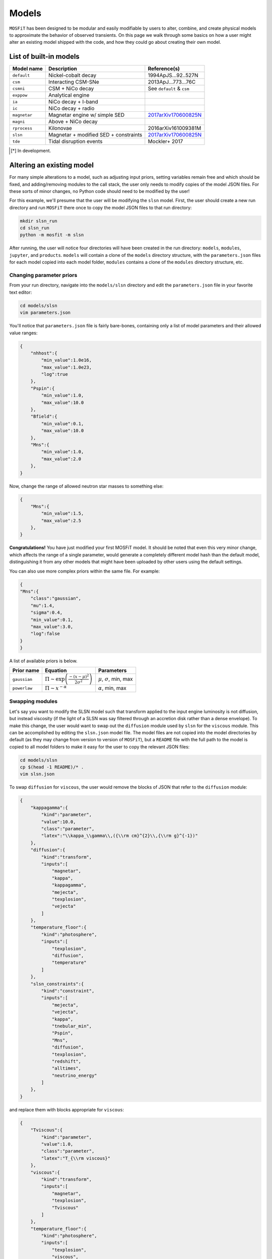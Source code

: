 .. _models:

======
Models
======

``MOSFiT`` has been designed to be modular and easily modifiable by users to alter, combine, and create physical models to approximate the behavior of observed transients. On this page we walk through some basics on how a user might alter an existing model shipped with the code, and how they could go about creating their own model.

.. _model-list:

-----------------------
List of built-in models
-----------------------

+--------------+---------------------------------------+----------------------------------------------------------------------------+
| Model name   | Description                           | Reference(s)                                                               |
+==============+=======================================+============================================================================+
| ``default``  | Nickel-cobalt decay                   | 1994ApJS...92..527N                                                        |
+--------------+---------------------------------------+----------------------------------------------------------------------------+
| ``csm``      | Interacting CSM-SNe                   | 2013ApJ...773...76C                                                        |
+--------------+---------------------------------------+----------------------------------------------------------------------------+
| ``csmni``    | CSM + NiCo decay                      | See ``default`` & ``csm``                                                  |
+--------------+---------------------------------------+----------------------------------------------------------------------------+
| ``exppow``   | Analytical engine                     |                                                                            |
+--------------+---------------------------------------+----------------------------------------------------------------------------+
| ``ia``       | NiCo decay + I-band                   |                                                                            |
+--------------+---------------------------------------+----------------------------------------------------------------------------+
| ``ic``       | NiCo decay + radio                    |                                                                            |
+--------------+---------------------------------------+----------------------------------------------------------------------------+
| ``magnetar`` | Magnetar engine w/ simple SED         | `2017arXiv170600825N <http://adsabs.harvard.edu/abs/2017arXiv170600825N>`_ |
+--------------+---------------------------------------+----------------------------------------------------------------------------+
| ``magni``    | Above + NiCo decay                    |                                                                            |
+--------------+---------------------------------------+----------------------------------------------------------------------------+
| ``rprocess`` | Kilonovae                             | 2016arXiv161009381M                                                        |
+--------------+---------------------------------------+----------------------------------------------------------------------------+
| ``slsn``     | Magnetar + modified SED + constraints | `2017arXiv170600825N <http://adsabs.harvard.edu/abs/2017arXiv170600825N>`_ |
+--------------+---------------------------------------+----------------------------------------------------------------------------+
| ``tde``      | Tidal disruption events               | Mockler+ 2017                                                              |
+--------------+---------------------------------------+----------------------------------------------------------------------------+

.. [*] In development.

.. _altering:

--------------------------
Altering an existing model
--------------------------

For many simple alterations to a model, such as adjusting input priors, setting variables remain free and which should be fixed, and adding/removing modules to the call stack, the user only needs to modify copies of the model JSON files. For these sorts of minor changes, no Python code should need to be modified by the user!

For this example, we'll presume that the user will be modifying the ``slsn`` model. First, the user should create a new run directory and run ``MOSFiT`` there once to copy the model JSON files to that run directory:

.. code-block:: bash

    mkdir slsn_run
    cd slsn_run
    python -m mosfit -m slsn

After running, the user will notice four directories will have been created in the run directory: ``models``, ``modules``, ``jupyter``, and ``products``. ``models`` will contain a clone of the ``models`` directory structure, with the ``parameters.json`` files for each model copied into each model folder, ``modules`` contains a clone of the ``modules`` directory structure, etc.

.. _priors:

Changing parameter priors
=========================

From your run directory, navigate into the ``models/slsn`` directory and edit the ``parameters.json`` file in your favorite text editor:

.. code-block:: bash

    cd models/slsn
    vim parameters.json

You'll notice that ``parameters.json`` file is fairly bare-bones, containing only a list of model parameters and their allowed value ranges:

.. code-block:: json

    {
        "nhhost":{
            "min_value":1.0e16,
            "max_value":1.0e23,
            "log":true
        },
        "Pspin":{
            "min_value":1.0,
            "max_value":10.0
        },
        "Bfield":{
            "min_value":0.1,
            "max_value":10.0
        },
        "Mns":{
            "min_value":1.0,
            "max_value":2.0
        },
    }

Now, change the range of allowed neutron star masses to something else:

.. code-block:: json

    {
        "Mns":{
            "min_value":1.5,
            "max_value":2.5
        },
    }

**Congratulations!** You have just modified your first MOSFiT model. It should be noted that even this very minor change, which affects the range of a single parameter, would generate a completely different model hash than the default model, distinguishing it from any other models that might have been uploaded by other users using the default settings.

You can also use more complex priors within the same file. For example:

.. code-block:: json

    {
    "Mns":{
        "class":"gaussian",
        "mu":1.4,
        "sigma":0.4,
        "min_value":0.1,
        "max_value":3.0,
        "log":false
    }
    }

A list of available priors is below.


+--------------+----------------------------------------------------------------+-----------------------------------------+
| Prior name   | Equation                                                       | Parameters                              |
+==============+================================================================+=========================================+
| ``gaussian`` |  :math:`\Pi\sim \exp\left(\frac{-(x-\mu)^2}{2\sigma^2}\right)` | :math:`\mu`, :math:`\sigma`, min, max   |
+--------------+----------------------------------------------------------------+-----------------------------------------+
| ``powerlaw`` | :math:`\Pi\sim x^{-\alpha}`                                    | :math:`\alpha`, min, max                |
+--------------+----------------------------------------------------------------+-----------------------------------------+



.. _swapping:

Swapping modules
================

Let's say you want to modify the SLSN model such that transform applied to the input engine luminosity is not diffusion, but instead viscosity (if the light of a SLSN was say filtered through an accretion disk rather than a dense envelope). To make this change, the user would want to swap out the ``diffusion`` module used by ``slsn`` for the ``viscous`` module. This can be accomplished by editing the ``slsn.json`` model file. The model files are not copied into the model directories by default (as they may change from version to version of ``MOSFiT``), but a ``README`` file with the full path to the model is copied to all model folders to make it easy for the user to copy the relevant JSON files:

.. code-block:: bash

    cd models/slsn
    cp $(head -1 README)/* .
    vim slsn.json

To swap ``diffusion`` for ``viscous``, the user would remove the blocks of JSON that refer to the ``diffusion`` module:

.. code-block:: json

    {
        "kappagamma":{
            "kind":"parameter",
            "value":10.0,
            "class":"parameter",
            "latex":"\\kappa_\\gamma\\,({\\rm cm}^{2}\\,{\\rm g}^{-1})"
        },
        "diffusion":{
            "kind":"transform",
            "inputs":[
                "magnetar",
                "kappa",
                "kappagamma",
                "mejecta",
                "texplosion",
                "vejecta"
            ]
        },
        "temperature_floor":{
            "kind":"photosphere",
            "inputs":[
                "texplosion",
                "diffusion",
                "temperature"
            ]
        },
        "slsn_constraints":{
            "kind":"constraint",
            "inputs":[
                "mejecta",
                "vejecta",
                "kappa",
                "tnebular_min",
                "Pspin",
                "Mns",
                "diffusion",
                "texplosion",
                "redshift",
                "alltimes",
                "neutrino_energy"
            ]
        },
    }

and replace them with blocks appropriate for ``viscous``:

.. code-block:: json

    {
        "Tviscous":{
            "kind":"parameter",
            "value":1.0,
            "class":"parameter",
            "latex":"T_{\\rm viscous}"
        },
        "viscous":{
            "kind":"transform",
            "inputs":[
                "magnetar",
                "texplosion",
                "Tviscous"
            ]
        },
        "temperature_floor":{
            "kind":"photosphere",
            "inputs":[
                "texplosion",
                "viscous",
                "temperature"
            ]
        },
        "slsn_constraints":{
            "kind":"constraint",
            "inputs":[
                "mejecta",
                "vejecta",
                "kappa",
                "tnebular_min",
                "Pspin",
                "Mns",
                "viscous",
                "texplosion",
                "redshift",
                "alltimes",
                "neutrino_energy"
            ]
        },
    }

As can be seen above, this involved removal of definitions of free parameters that only applied to ``diffusion`` (``kappagamma``), the addition of a new free parameter for ``viscous`` (``Tviscous``), and replacement of various ``inputs`` that depended on ``diffusion`` with ``viscous``.

The user should also modify the ``parameters.json`` file to remove free parameters that are no longer in use:

.. code-block:: json

    {
        "kappagamma":{
            "min_value":0.1,
            "max_value":1.0e4,
            "log":true
        },
    }

and to the define the priors of their new free parameters:

.. code-block:: json

    {
        "Tviscous":{
            "min_value":1.0e-3,
            "max_value":1.0e5,
            "log":true
        },
    }

.. _creating:

--------------------
Creating a new model
--------------------
If users would like to create a brand new model for the ``MOSFiT`` platform, it is easiest to duplicate one of the existing models that most closely resembles
the model they wish to create.

If you go this route, we highly recommend that you `fork MOSFiT <https://github.com/guillochon/MOSFiT#fork-destination-box>`_ on GitHub and clone your fork, with development being done in the cloned ``mosfit`` directory:

.. code-block:: bash

    git clone https://github.com/your_github_username/MOSFiT.git
    cd mosfit

Copy one of the existing models as a starting point:

.. code-block:: bash

    cp -R models/slsn models/my_model_that_explains_everything


Inside this directory are two files: a ``model_name.json`` file and a ``parameters.json`` file. We must edit both files to run our new model.

First, the ``model_name.json`` file should be edited to include your model's:

- Parameters
- Engine(s)
- Diffusion prescription
- Photosphere prescription
- SED prescription
- The photometry module

Optionally, your model file can also include an extinction prescription.

Then, you need to edit the ``parameters.json`` to include the priors on all ofyour model parameters. If no prior is specified, the variable will be set to a constant.

You can invoke the model using:

.. code-block:: bash

    python -m my_model_that_explains_everything


If your model requires a new engine, you can create this engine by again copying an existing engine:

.. code-block:: bash

	cp modules/engines/nickelcobalt.py my_new_engine.py

Then plug this engine into your model's json file.
